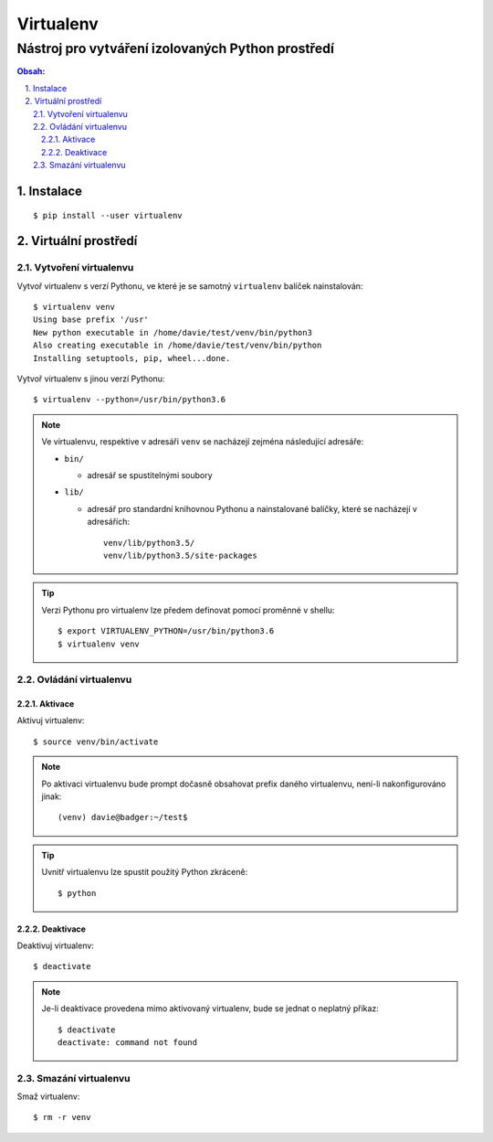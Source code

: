 ============
 Virtualenv
============
----------------------------------------------------
 Nástroj pro vytváření izolovaných Python prostředí
----------------------------------------------------

.. contents:: Obsah:

.. sectnum::
   :depth: 3
   :suffix: .

Instalace
=========

::

   $ pip install --user virtualenv

Virtuální prostředí
===================

Vytvoření virtualenvu
---------------------

Vytvoř virtualenv s verzí Pythonu, ve které je se samotný ``virtualenv``
balíček nainstalován::

   $ virtualenv venv
   Using base prefix '/usr'
   New python executable in /home/davie/test/venv/bin/python3
   Also creating executable in /home/davie/test/venv/bin/python
   Installing setuptools, pip, wheel...done.

Vytvoř virtualenv s jinou verzí Pythonu::

   $ virtualenv --python=/usr/bin/python3.6

.. note::

   Ve virtualenvu, respektive v adresáři ``venv`` se nacházejí zejména
   následující adresáře:

   * ``bin/``

     * adresář se spustitelnými soubory

   * ``lib/``

     * adresář pro standardní knihovnou Pythonu a nainstalované balíčky, které
       se nacházejí v adresářích::

          venv/lib/python3.5/
          venv/lib/python3.5/site-packages

.. tip::

   Verzi Pythonu pro virtualenv lze předem definovat pomocí proměnné v shellu::

      $ export VIRTUALENV_PYTHON=/usr/bin/python3.6
      $ virtualenv venv

Ovládání virtualenvu
--------------------

Aktivace
^^^^^^^^

Aktivuj virtualenv::

   $ source venv/bin/activate

.. note::

   Po aktivaci virtualenvu bude prompt dočasně obsahovat prefix daného
   virtualenvu, není-li nakonfigurováno jinak::

      (venv) davie@badger:~/test$

.. tip::

   Uvnitř virtualenvu lze spustit použitý Python zkráceně::

      $ python

Deaktivace
^^^^^^^^^^

Deaktivuj virtualenv::

   $ deactivate

.. note::

   Je-li deaktivace provedena mimo aktivovaný virtualenv, bude se jednat o
   neplatný příkaz::

      $ deactivate
      deactivate: command not found

Smazání virtualenvu
-------------------

Smaž virtualenv::

   $ rm -r venv
